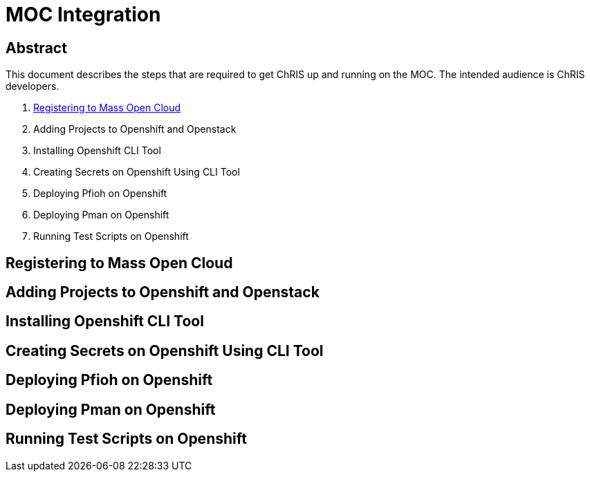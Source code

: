 = MOC Integration

== Abstract
This document describes the steps that are required to get ChRIS up and running on the MOC. The intended audience is ChRIS developers.

. xref:#registering-to-mass-open-cloud[Registering to Mass Open Cloud]
. Adding Projects to Openshift and Openstack
. Installing Openshift CLI Tool
. Creating Secrets on Openshift Using CLI Tool
. Deploying Pfioh on Openshift
. Deploying Pman on Openshift
. Running Test Scripts on Openshift


== Registering to Mass Open Cloud

== Adding Projects to Openshift and Openstack

== Installing Openshift CLI Tool

== Creating Secrets on Openshift Using CLI Tool

== Deploying Pfioh on Openshift

== Deploying Pman on Openshift

== Running Test Scripts on Openshift
